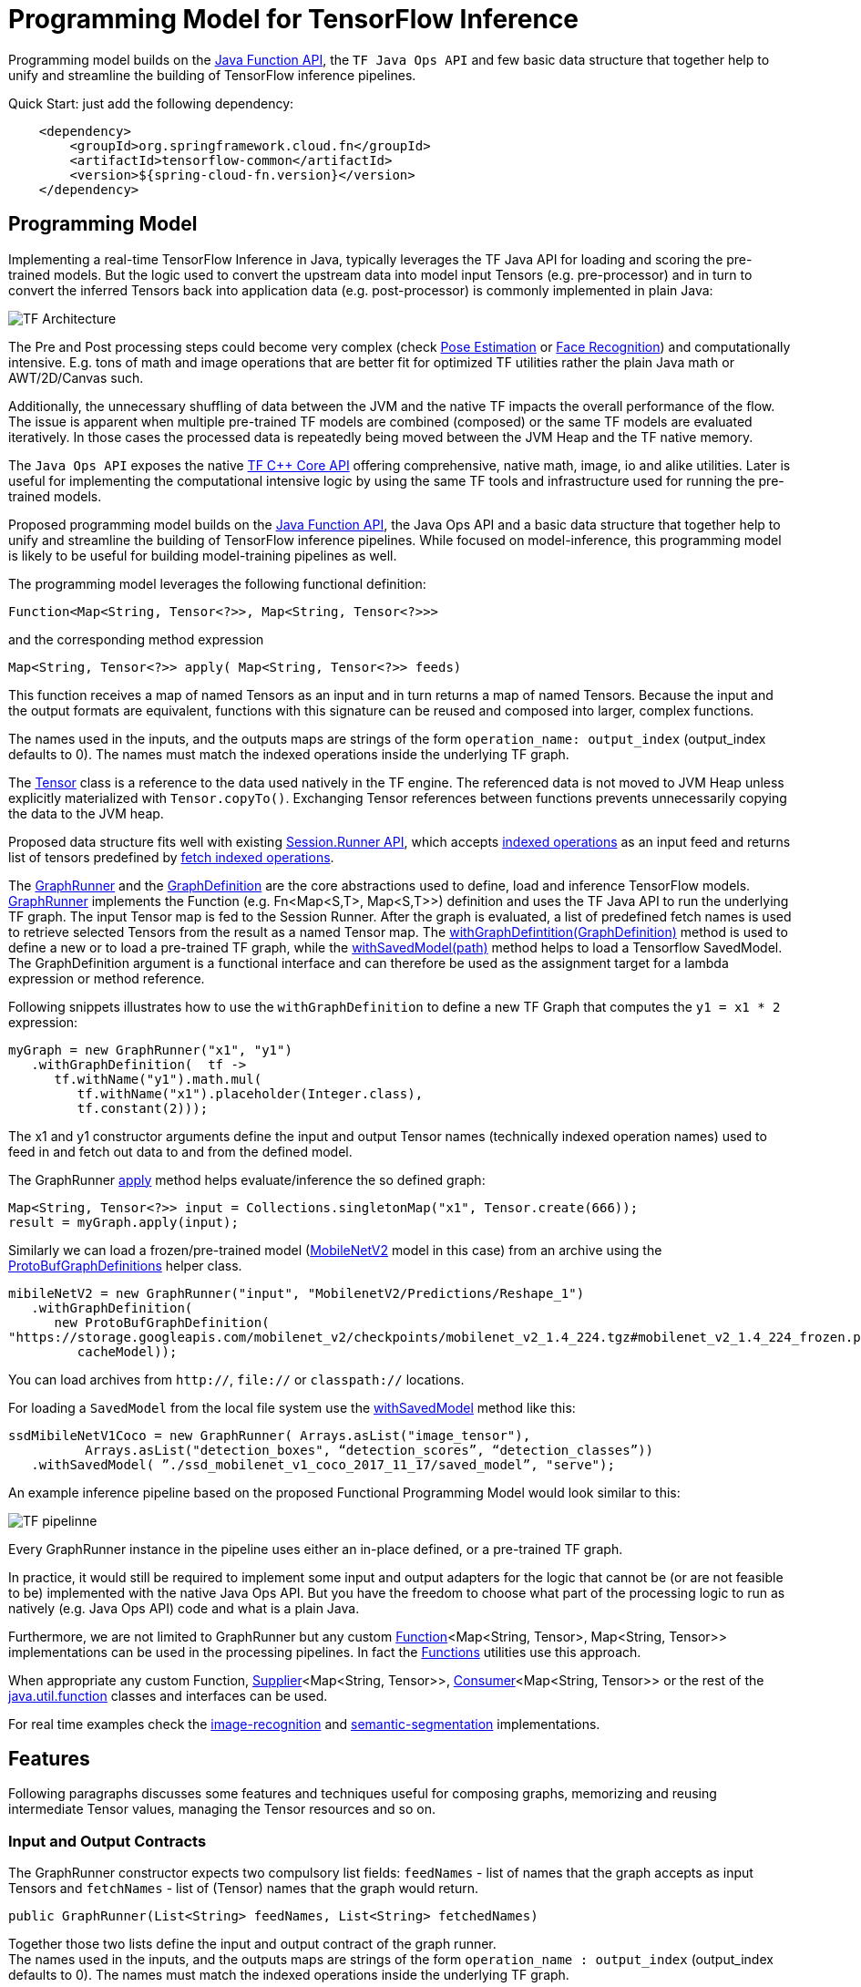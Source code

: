 :images-asciidoc: https://raw.githubusercontent.com/tzolov/stream-applications/tensorflow-redesign/functions/common/tensorflow-common/src/main/resources/images/

= Programming Model for TensorFlow Inference

Programming model builds on the https://docs.oracle.com/javase/8/docs/api/java/util/function/package-summary.html[Java Function API], the `TF Java Ops API` and few basic data structure that together help to unify and streamline the building of TensorFlow inference pipelines.

Quick Start: just add the following dependency:

[source,XML]
----
    <dependency>
        <groupId>org.springframework.cloud.fn</groupId>
        <artifactId>tensorflow-common</artifactId>
        <version>${spring-cloud-fn.version}</version>
    </dependency>
----

== Programming Model

Implementing a real-time TensorFlow Inference in Java, typically leverages the TF Java API for loading and scoring the pre-trained models. But the logic used to convert the upstream data into model input Tensors (e.g. pre-processor)  and in turn to convert the inferred Tensors back into application data (e.g. post-processor) is commonly implemented in plain Java:

image::{images-asciidoc}/programming_model.png[TF Architecture, scaledwidth="70%"]

The Pre and Post processing steps could become very complex (check https://github.com/ildoonet/tf-pose-estimation[Pose Estimation] or https://github.com/davidsandberg/facenet[Face Recognition]) and computationally intensive.  E.g.  tons of math and image operations that are better fit for optimized TF utilities rather the plain Java math or  AWT/2D/Canvas such.

Additionally, the unnecessary shuffling of data between the JVM and the native TF impacts the overall performance of the flow. The issue is apparent when multiple pre-trained TF models are combined (composed) or the same TF models are evaluated iteratively. In those cases the processed data is repeatedly being moved between the JVM Heap and the TF native memory.

The `Java Ops API` exposes the native https://www.tensorflow.org/versions/r1.9/api_docs/cc?hl=en[TF C++ Core API] offering comprehensive, native math, image, io and alike utilities. Later is useful for implementing the computational intensive logic by using the same TF tools and infrastructure used for running the pre-trained models.

Proposed programming model builds on the https://docs.oracle.com/javase/8/docs/api/java/util/function/package-summary.html[Java Function API], the Java Ops API and a basic data structure that together help to unify and streamline the building of TensorFlow inference pipelines. While focused on model-inference, this programming model is likely to be useful for building model-training pipelines as well.

The programming model leverages the following functional definition:

[source,Java]
----
Function<Map<String, Tensor<?>>, Map<String, Tensor<?>>>
----

and the  corresponding method expression

[source,Java]
----
Map<String, Tensor<?>> apply( Map<String, Tensor<?>> feeds)
----

This function receives a map of named Tensors as an input and in turn returns a map of named Tensors. Because the input and the output formats are equivalent, functions with this signature can be reused and composed into larger, complex functions.

The names used in the inputs, and the outputs maps are strings of the form `operation_name: output_index` (output_index defaults to 0). The names must match the indexed operations inside the underlying TF graph.  +

The https://www.tensorflow.org/api_docs/java/reference/org/tensorflow/Tensor[Tensor] class is a reference to the data used natively in the TF engine. The referenced data is not moved to JVM Heap unless explicitly materialized with `Tensor.copyTo()`.  Exchanging Tensor references between functions prevents unnecessarily copying the data to the JVM heap.  +

Proposed data structure fits well with existing https://www.tensorflow.org/api_docs/java/reference/org/tensorflow/Session.Runner[Session.Runner API], which accepts https://www.tensorflow.org/api_docs/java/reference/org/tensorflow/Session.Runner.html#feed(java.lang.String,%20org.tensorflow.Tensor%3C?%3E)[indexed operations] as an input feed and returns list of tensors predefined by https://www.tensorflow.org/api_docs/java/reference/org/tensorflow/Session.Runner.html#fetch(java.lang.String)[fetch indexed operations].

The https://github.com/tzolov/mind-model-services/blob/ops-programming-model/common/src/main/java/io/mindmodel/services/common/GraphRunner.java[GraphRunner] and the https://github.com/tzolov/mind-model-services/blob/ops-programming-model/common/src/main/java/io/mindmodel/services/common/GraphDefinition.java[GraphDefinition] are the core abstractions used to define, load and inference TensorFlow models. https://github.com/tzolov/mind-model-services/blob/ops-programming-model/common/src/main/java/io/mindmodel/services/common/GraphRunner.java[GraphRunner] implements the Function (e.g. Fn<Map<S,T>, Map<S,T>>) definition and uses the TF Java API to run the underlying TF graph. The input Tensor map is fed to the Session Runner. After the graph is evaluated, a list of predefined fetch names is used to retrieve selected Tensors from the result as a named Tensor map. The https://github.com/tzolov/mind-model-services/blob/ops-programming-model/common/src/main/java/io/mindmodel/services/common/GraphRunner.java#L45[withGraphDefintition(GraphDefinition)] method is used to define a new or to load a pre-trained TF graph,  while the https://github.com/tzolov/mind-model-services/blob/ops-programming-model/common/src/main/java/io/mindmodel/services/common/GraphRunner.java#L60[withSavedModel(path)] method helps to load a Tensorflow SavedModel. +
The GraphDefinition argument is a functional interface and can therefore be used as the assignment target for a lambda expression or method reference.

Following snippets illustrates how to use the `withGraphDefinition` to define a new TF Graph that computes the `y1 = x1 * 2` expression:

[source,Java]
----
myGraph = new GraphRunner("x1", "y1")
   .withGraphDefinition(  tf ->
      tf.withName("y1").math.mul(
         tf.withName("x1").placeholder(Integer.class),
         tf.constant(2)));
----

The x1 and y1 constructor arguments define the input and output Tensor names (technically indexed operation names) used to feed in and fetch out data to and from the defined model.

The GraphRunner https://github.com/tzolov/mind-model-services/blob/ops-programming-model/common/src/main/java/io/mindmodel/services/common/AbstractGraphRunner.java#L49[apply] method helps evaluate/inference the so defined graph:

[source,Java]
----
Map<String, Tensor<?>> input = Collections.singletonMap("x1", Tensor.create(666));
result = myGraph.apply(input);
----

Similarly we can load a frozen/pre-trained model (https://github.com/tensorflow/models/tree/master/research/slim/nets/mobilenet#pretrained-models[MobileNetV2] model in this case) from an archive using the https://github.com/tzolov/mind-model-services/blob/ops-programming-model/common/src/main/java/io/mindmodel/services/common/ProtoBufGraphDefinition.java[ProtoBufGraphDefinitions] helper class.

[source,Java]
----
mibileNetV2 = new GraphRunner("input", "MobilenetV2/Predictions/Reshape_1")
   .withGraphDefinition(
      new ProtoBufGraphDefinition(
"https://storage.googleapis.com/mobilenet_v2/checkpoints/mobilenet_v2_1.4_224.tgz#mobilenet_v2_1.4_224_frozen.pb",
         cacheModel));
----

You can load archives from `http://`, `file://` or `classpath://` locations.

For loading a `SavedModel` from the local file system use the https://github.com/tzolov/mind-model-services/blob/ops-programming-model/common/src/main/java/io/mindmodel/services/common/GraphRunner.java#L68[withSavedModel] method like this:

[source,Java]
----
ssdMibileNetV1Coco = new GraphRunner( Arrays.asList("image_tensor"),
          Arrays.asList("detection_boxes", “detection_scores”, “detection_classes”))
   .withSavedModel( ”./ssd_mobilenet_v1_coco_2017_11_17/saved_model”, "serve");
----

An example inference pipeline based on the proposed Functional Programming Model would look similar to this:

image::{images-asciidoc}/tf_pipeline.png[TF pipelinne, scaledwidth="70%"]

Every GraphRunner instance in the pipeline uses either an in-place defined, or a pre-trained TF graph.

In practice, it would still be required to implement some input and output adapters for the logic that cannot be (or are not feasible to be) implemented with the native Java Ops API. But you have the freedom to choose what part of the processing logic to run as natively (e.g. Java Ops API) code and what is a plain Java.

Furthermore, we are not limited to GraphRunner but any custom https://docs.oracle.com/javase/8/docs/api/java/util/function/Function.html[Function]<Map<String, Tensor>, Map<String, Tensor>> implementations can be used in the processing pipelines. In fact the https://github.com/tzolov/mind-model-services/blob/ops-programming-model/common/src/main/java/io/mindmodel/services/common/Functions.java[Functions] utilities use this approach.

When appropriate any custom Function, https://docs.oracle.com/javase/8/docs/api/java/util/function/Supplier.html[Supplier]<Map<String, Tensor>>, https://docs.oracle.com/javase/8/docs/api/java/util/function/Consumer.html[Consumer]<Map<String, Tensor>> or the rest of the https://docs.oracle.com/javase/8/docs/api/java/util/function/package-frame.html[java.util.function] classes and interfaces can be used.

For real time examples check the https://github.com/tzolov/mind-model-services/blob/ops-programming-model/image-recognition/src/main/java/io/mindmodel/services/image/recognition/ImageRecognition.java[image-recognition] and https://github.com/tzolov/mind-model-services/blob/ops-programming-model/semantic-segmentation/src/main/java/io/mindmodel/services/semantic/segmentation/SemanticSegmentation.java[semantic-segmentation] implementations.

== Features

Following paragraphs discusses some features and techniques useful for composing graphs, memorizing and reusing intermediate Tensor values, managing the Tensor resources and so on.

=== Input and Output Contracts

The GraphRunner constructor expects two compulsory list fields: `feedNames` - list of names that the graph accepts as input Tensors and `fetchNames` - list of (Tensor) names that the graph would return.

[source,Java]
----
public GraphRunner(List<String> feedNames, List<String> fetchedNames)
----

Together those two lists define the input and output contract of the graph runner. +
The names used in the inputs, and the outputs maps are strings of the form `operation_name : output_index` (output_index defaults to 0). The names must match the indexed operations inside the underlying TF graph.

=== Composition

Because the https://github.com/tzolov/mind-model-services/blob/ops-programming-model/common/src/main/java/io/mindmodel/services/common/GraphRunner.java[GraphRunner] function signature uses the same type for input and output parameters, the https://docs.oracle.com/javase/8/docs/api/java/util/function/Function.html[Functional] interface allows us compose multiple graph https://github.com/tzolov/mind-model-services/blob/ops-programming-model/common/src/main/java/io/mindmodel/services/common/GraphRunner.java[GraphRunner] functions into a larger composite function:

[source,Java]
----
composed-graph = graph1.andThen(graph2)....andThen(graphN)
----

For example let's take two simple graphs: `G1 (y1 = x1 * 2)` and `G2 (y2 = x2 + 20)`. The composed graph `G = G1.andThen(G2)` is equivalent to `y = (x * 2 ) + 20`.

The https://github.com/tzolov/mind-model-services/blob/ops-programming-model/common/src/test/java/io/mindmodel/services/common/examples/FunctionComposition.java[FunctionComposition example] demonstrates how this works:

[source,Java]
----
try (

     GraphRunner graph1 = new GraphRunner("x1", "y1")
           .withGraphDefinition(tf -> tf.withName("y1").math.mul(
                 tf.withName("x1").placeholder(Integer.class),
                 tf.constant(2)));

     GraphRunner graph2 = new GraphRunner("x2", "y2")
           .withGraphDefinition(tf -> tf.withName("y2").math.add(
                 tf.withName("x2").placeholder(Integer.class),
                 tf.constant(20)));

     Tensor x = Tensor.create(10);
) {

  Map<String, Tensor<?>> result =
                graph1.andThen(graph2).apply(Collections.singletonMap("x", x));

  System.out.println("Result is: " + result.get("y2").intValue());  // Result is: 40
}
----

Note that the GraphRunner https://github.com/tzolov/mind-model-services/blob/ops-programming-model/common/src/main/java/io/mindmodel/services/common/AbstractGraphRunner.java#L65[automatically binds] the singleton outputs (e.g fetchs) with the singleton input (e.g. feeds). In the example above the GraphRunner automatically binds the `y1` tensor produced by `graph1` to the `x2` input placeholders expected by `graph2`.

==== Multiple inputs/outputs

When the composed graphs use multiple input and output parameters we need to explicitly bind the outputs from the upstream graph to the inputs of the downstream one.

For example let’s Graph1 produces two outputs (e.g. fetchNames) y11 and y12 and Graph2 expects to inputs (e.g. feedNames) x21 and x22:

|===
|Graph1:|Graph2:
|  y11 = x1 * 2 |  y2 = x21 + x22
|  y12 = x1 * 3 |
|===

The composed graph would look like this:

[source,Java]
----
Composed = Graph1.andThen( map: y11 -> x21 and y12 -> x22).andThen(Graph2)
----

The https://github.com/tzolov/mind-model-services/blob/ops-programming-model/common/src/main/java/io/mindmodel/services/common/Functions.java#L52[Functions#rename] utility helps to define the input/output mappings as illustrated in the https://github.com/tzolov/mind-model-services/blob/ops-programming-model/common/src/test/java/io/mindmodel/services/common/examples/FunctionCompositionMultipleInputsOutputs.java[FunctionCompositionMultipleInputsOutputs] example:

[source,Java]
----
try (

     GraphRunner graph1 = new GraphRunner(Arrays.asList("x1"), Arrays.asList("y11", "y12"))
           .withGraphDefinition(tf -> {
              Placeholder<Integer> x1 = tf.withName("x1").placeholder(Integer.class);
              tf.withName("y11").math.mul(x1, tf.constant(2));
              tf.withName("y12").math.mul(x1, tf.constant(3));
           });

     GraphRunner graph2 = new GraphRunner(Arrays.asList("x21", "x22"), Arrays.asList("y2"))
           .withGraphDefinition(tf -> tf.withName("y2").math.add(
                 tf.withName("x21").placeholder(Integer.class),
                 tf.withName("x22").placeholder(Integer.class)));

     Tensor x = Tensor.create(10);
) {

  Map<String, Tensor<?>> result =
        graph1
              .andThen(
                   Functions.rename(
                       "y11", "x21",
                       "y12", "x22"
              ))
              .andThen(graph2)
              .apply(Collections.singletonMap("x", x));

  System.out.println("Result is: " + result.get("y2").intValue()); // Result is: 50
}
----

The Functions#rename(String...mappings) takes an even number of string pairs, where every even parameter represents the from and to name to map. Eg. The y11 above is mapped into x21 and y12 is mapped into x22. +
The https://github.com/tzolov/mind-model-services/blob/ops-programming-model/common/src/main/java/io/mindmodel/services/common/GraphRunner.java#L120[GraphRunner#enableAutoBinding()] and https://github.com/tzolov/mind-model-services/blob/ops-programming-model/common/src/main/java/io/mindmodel/services/common/GraphRunner.java#L115[GraphRunner#disableAutoBinding()] allow altering the autobinding behavior enforcing mapping even of singleton input/output graphs.

=== Save and Close Obsolete Tensors

The Tensors used as inputs (feeds) and outputs (fetches) by the GraphRunners have to be released (e.g. closed) when not used anymore.

Because every sub-graph in a composite pipeline produces one or more <String, Tensor> pairs we need to track those references and close them.

The https://github.com/tzolov/mind-model-services/blob/ops-programming-model/common/src/main/java/io/mindmodel/services/common/GraphRunnerMemory.java[GraphRunnerMemory] is a handy utility Function implementation that keeps track of all input Tensor parameters passed through. It is https://docs.oracle.com/javase/8/docs/api/java/lang/AutoCloseable.html[AutoClosable] and will release all tracked Tensors when closed.

The GraphRunnerMemory implements the same function signatures as the GraphRunner (e.g. Fun<Map<S,T>, Map<S,T>>) and therefore can participate in composite graph definitions:

[source,Java]
----
try ( memory = new GraphRunnerMemory() ) {
   composed-graph =
      Graph1..andThen(memory)
                    .andThen(Graph2).andThen(memory)
                                        …
                    .andThen(GraphN).andThen(memory)
   ….

} // releases all Tensors returned by the GraphRunners
----

The https://github.com/tzolov/mind-model-services/blob/ops-programming-model/common/src/test/java/io/mindmodel/services/common/examples/ReleaseTensorParameters.java[ReleaseTensorParameters] example illustrates how to use the GraphRunnerMemory:

[source,Java]
----
try (
     Tensor x = Tensor.create(input);
     GraphRunnerMemory memory = new GraphRunnerMemory();
) {

  Map<String, Tensor<?>> result =
        this.graph1.andThen(memory)
              .andThen(this.graph2).andThen(memory)
              .apply(Collections.singletonMap("x", x));

  return result.get("y2").intValue();
}

// At that point all intermediate Tensors used by the GraphRunners are closed.
----

Note: the GraphRunnerMemory has some other very useful applications that we will highlight in the next paragraph.

=== Enrich Graph Inputs

For particular graphs in the composite pipeline, we can add an additional input parameters that were not produced by the upstream graph.

WIth the help fo the https://github.com/tzolov/mind-model-services/blob/ops-programming-model/common/src/main/java/io/mindmodel/services/common/Functions.java#L22[Functions#enrichWith(name, Tensor)] utility function we can inject the additional parameters in the graph composition.

In the following snippet we enrich the graph2’s input with an additional parameter (newParam):

[source,Java]
----
try (
     Tensor x = Tensor.create(input);
     Tensor additionalTensor = Tensor.create(colorMap);
) {

  Map<String, Tensor<?>> result =
        graph1
              .andThen(Functions.enrichWIth("newParam", additionalTensor)
              .andThen(graph2)
              .apply(Collections.singletonMap("x", x));

  return result.get("y2").intValue();
}
----

The https://github.com/tzolov/mind-model-services/blob/ops-programming-model/semantic-segmentation/src/main/java/io/mindmodel/services/semantic/segmentation/SemanticSegmentation.java#L141[SemanticSegmentation] implementation provides a real example how to enrich with parameters.

=== Enrich Inputs from Saved Tensors

We can combine the enricher approach with the https://github.com/tzolov/mind-model-services/blob/ops-programming-model/common/src/main/java/io/mindmodel/services/common/GraphRunnerMemory.java[GraphRunnerMemory]. This allows us to enrich some downstream Graphs with tensor parameters computed in some of the upstream Graphs. The https://github.com/tzolov/mind-model-services/blob/ops-programming-model/common/src/main/java/io/mindmodel/services/common/Functions.java#L34[Functions#enrichFromMemory(memory, tensorName)] utility function can enrich a graph input parameter by extracting one stored in the memory.

For example let’s construct the following graph compositions:

----
graph1:  y1 = x1 * 10 +
graph2:  y2 = y1 * 200 +
graph3:  y3 = y2 + y1
----

[source,Java]
----
try (
     Tensor x = Tensor.create(input);
     GraphRunnerMemory memory = new GraphRunnerMemory();
) {

  Map<String, Tensor<?>> result =
        this.graph1.andThen(memory) // memorizes y1
              .andThen(graph2).andThen(memory)  // memorizes y2
              .andThen(Functions.enrichFromMemory(memory, "y1")) // retrieve graph1’s output y1 and adds it as an input for the next function.
              .andThen(Functions.rename(
                    "y1", "x31", // renames the input y1 into x31
                    "y2", "x32" // renames the input y2 into x32
              ))
              .andThen(graph3).andThen(memory)
              .apply(Collections.singletonMap("x", x));

  return result.get("y3").intValue();
}
----

=== Load Frozen Models from Remote Archives

The ProtoBufGraphDefinition extracts a pre-trained (frozen) Tensorflow model form a URI archive into byte array. It supports the `http(s)://`, `file://` and `classpath://` URI schemas. For this it uses the `ModelExtractor` and `CachedModelExtractor` utilities.

Models can be extracted either from raw files or form compressed archives. When  extracted from an archive the model file name can optionally be provided as a URI fragment. For example for resource: `http://myarchive.tar.gz#model.pb`
the `myarchive.tar.gz` is traversed to uncompress and extract the model.pb file as a byte array. If the file name is not provided as URI fragment then the first file in the archive with extension .pb is extracted.

In addition, the CachedModelExtractor allows keeping a local copy (cache) of the model (protobuf) files extracted from the URI archive.

|===
|The https://github.com/tzolov/mind-model-services/blob/ops-programming-model/image-recognition/src/main/java/io/mindmodel/services/image/recognition/ImageRecognition.java[image-recognition] and https://github.com/tzolov/mind-model-services/blob/ops-programming-model/semantic-segmentation/src/main/java/io/mindmodel/services/semantic/segmentation/SemanticSegmentation.java[semantic-segmentation] inference models implementations demonstrate the suggested programming model.

|===
